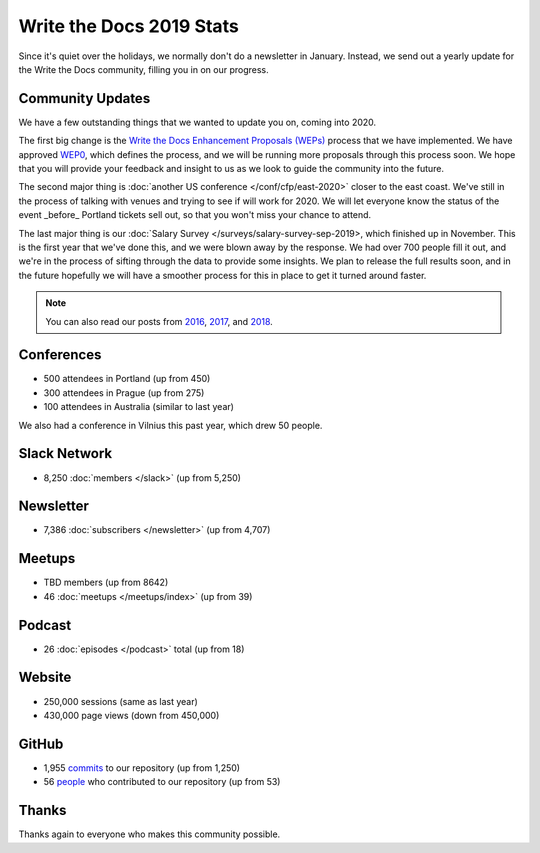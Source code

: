 .. post:: Jan 10, 2020
   :tags: stats, year in review, newsletter
   :author: Eric Holscher

Write the Docs 2019 Stats
=========================

Since it's quiet over the holidays,
we normally don't do a newsletter in January.
Instead,
we send out a yearly update for the Write the Docs community,
filling you in on our progress.

Community Updates
-----------------

We have a few outstanding things that we wanted to update you on,
coming into 2020.

The first big change is the `Write the Docs Enhancement Proposals (WEPs) <https://github.com/writethedocs/weps/>`_ process that we have implemented.
We have approved WEP0_,
which defines the process,
and we will be running more proposals through this process soon.
We hope that you will provide your feedback and insight to us as we look to guide the community into the future.

The second major thing is :doc:`another US conference </conf/cfp/east-2020>` closer to the east coast.
We've still in the process of talking with venues and trying to see if will work for 2020.
We will let everyone know the status of the event _before_ Portland tickets sell out,
so that you won't miss your chance to attend.

The last major thing is our :doc:`Salary Survey </surveys/salary-survey-sep-2019>,
which finished up in November.
This is the first year that we've done this,
and we were blown away by the response.
We had over 700 people fill it out,
and we're in the process of sifting through the data to provide some insights.
We plan to release the full results soon,
and in the future hopefully we will have a smoother process for this in place to get it turned around faster.

.. note:: 
   
   You can also read our posts from 2016_, 2017_, and 2018_.

.. _WEP0: https://github.com/writethedocs/weps/blob/master/accepted/WEP0000.rst
.. _2018: https://www.writethedocs.org/blog/write-the-docs-2018-stats/
.. _2017: https://www.writethedocs.org/blog/write-the-docs-2017-stats/
.. _2016: https://www.writethedocs.org/blog/write-the-docs-2016-year-in-review/

Conferences
-----------

* 500 attendees in Portland (up from 450)
* 300 attendees in Prague (up from 275)
* 100 attendees in Australia (similar to last year)

We also had a conference in Vilnius this past year,
which drew 50 people.

Slack Network
-------------

* 8,250 :doc:`members </slack>` (up from 5,250)

Newsletter
----------

*  7,386 :doc:`subscribers </newsletter>` (up from 4,707)

Meetups
-------

* TBD members (up from 8642)
* 46 :doc:`meetups </meetups/index>` (up from 39)

Podcast
-------

* 26 :doc:`episodes </podcast>` total (up from 18)

Website
-------

* 250,000 sessions (same as last year)
* 430,000 page views (down from 450,000)

GitHub
------

* 1,955 commits_ to our repository (up from 1,250)
* 56 people_ who contributed to our repository (up from 53)

.. commits: git rev-list --count --all --after="2017-12-31" --before="2019-01-01"
.. _commits: https://github.com/writethedocs/www/commits/master
.. _people: https://github.com/writethedocs/www/graphs/contributors?from=2019-01-01&to=2020-01-01&type=c

Thanks
------

Thanks again to everyone who makes this community possible. 
